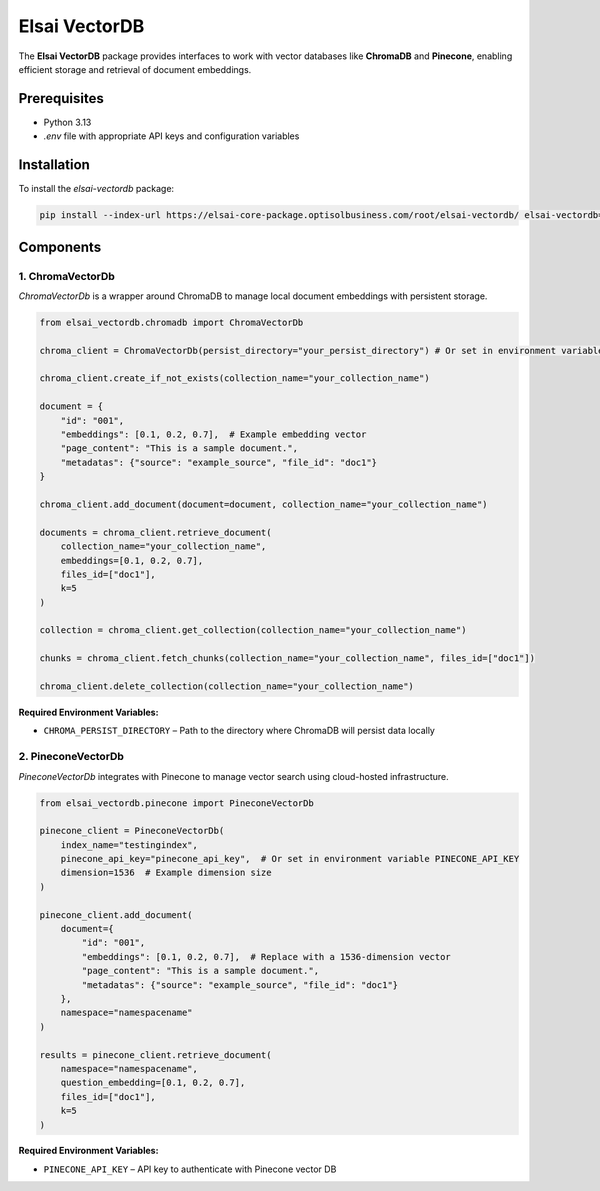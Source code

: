 Elsai VectorDB
==============

The **Elsai VectorDB** package provides interfaces to work with vector databases like **ChromaDB** and **Pinecone**, enabling efficient storage and retrieval of document embeddings.

Prerequisites
-------------

- Python 3.13
- `.env` file with appropriate API keys and configuration variables

Installation
------------

To install the `elsai-vectordb` package:

.. code-block:: bash

   pip install --index-url https://elsai-core-package.optisolbusiness.com/root/elsai-vectordb/ elsai-vectordb==0.1.0

Components
----------

1. ChromaVectorDb
~~~~~~~~~~~~~~~~~

`ChromaVectorDb` is a wrapper around ChromaDB to manage local document embeddings with persistent storage.

.. code-block:: python

   from elsai_vectordb.chromadb import ChromaVectorDb

   chroma_client = ChromaVectorDb(persist_directory="your_persist_directory") # Or set in environment variable CHROMA_PERSIST_DIRECTORY
   
   chroma_client.create_if_not_exists(collection_name="your_collection_name")

   document = {
       "id": "001",
       "embeddings": [0.1, 0.2, 0.7],  # Example embedding vector
       "page_content": "This is a sample document.",
       "metadatas": {"source": "example_source", "file_id": "doc1"}
   }

   chroma_client.add_document(document=document, collection_name="your_collection_name")

   documents = chroma_client.retrieve_document(
       collection_name="your_collection_name",
       embeddings=[0.1, 0.2, 0.7],
       files_id=["doc1"],
       k=5
   )

   collection = chroma_client.get_collection(collection_name="your_collection_name")

   chunks = chroma_client.fetch_chunks(collection_name="your_collection_name", files_id=["doc1"])

   chroma_client.delete_collection(collection_name="your_collection_name")

**Required Environment Variables:**

- ``CHROMA_PERSIST_DIRECTORY`` – Path to the directory where ChromaDB will persist data locally


2. PineconeVectorDb
~~~~~~~~~~~~~~~~~~~

`PineconeVectorDb` integrates with Pinecone to manage vector search using cloud-hosted infrastructure.

.. code-block:: python

   from elsai_vectordb.pinecone import PineconeVectorDb

   pinecone_client = PineconeVectorDb(
       index_name="testingindex",
       pinecone_api_key="pinecone_api_key",  # Or set in environment variable PINECONE_API_KEY
       dimension=1536  # Example dimension size
   )

   pinecone_client.add_document(
       document={
           "id": "001",
           "embeddings": [0.1, 0.2, 0.7],  # Replace with a 1536-dimension vector
           "page_content": "This is a sample document.",
           "metadatas": {"source": "example_source", "file_id": "doc1"}
       },
       namespace="namespacename"
   )

   results = pinecone_client.retrieve_document(
       namespace="namespacename",
       question_embedding=[0.1, 0.2, 0.7],
       files_id=["doc1"],
       k=5
   )

**Required Environment Variables:**

- ``PINECONE_API_KEY`` – API key to authenticate with Pinecone vector DB